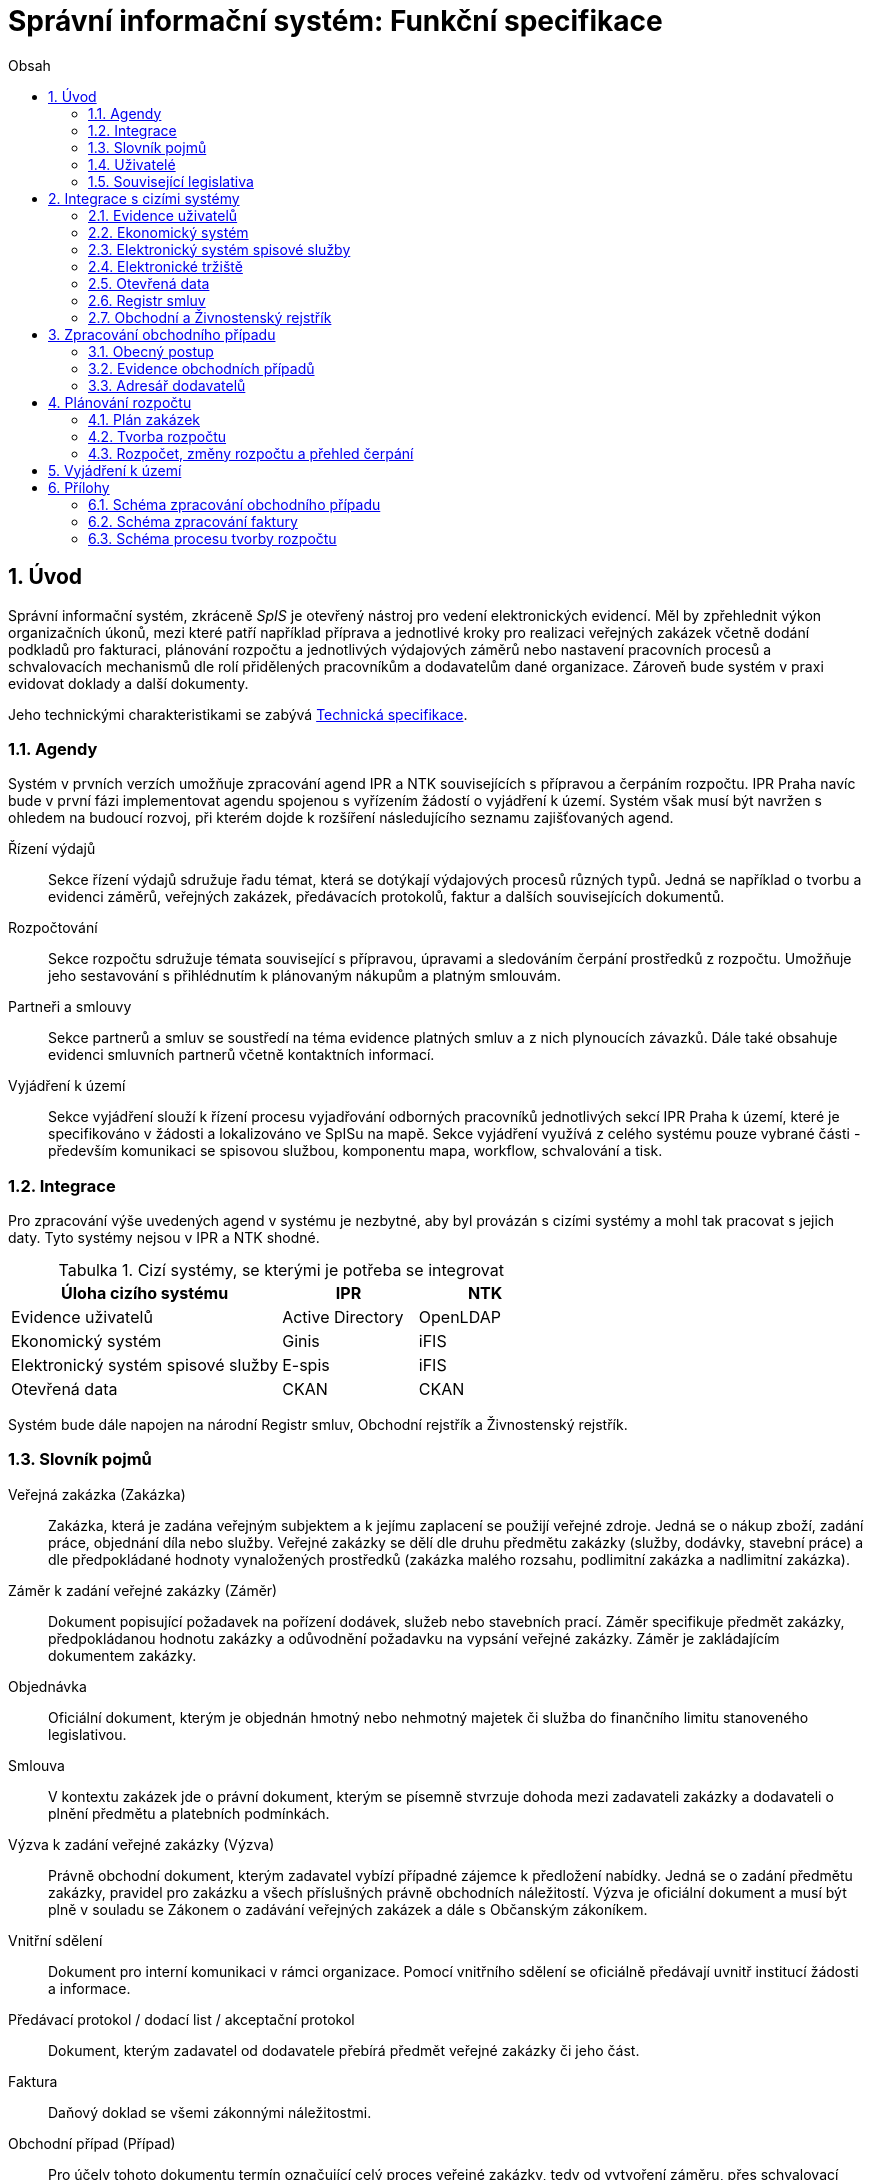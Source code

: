 = Správní informační systém: Funkční specifikace
:numbered:
:icons: font
:lang: cs
:note-caption: Poznámka
:warning-caption: Pozor
:table-caption: Tabulka
:figure-caption: Obrázek
:example-caption: Příklad
:toc-title: Obsah
:toc: left
:toclevels: 2
:sectnumlevels: 6
:source-highlighter: pygments

== Úvod

Správní informační systém, zkráceně _SpIS_ je otevřený nástroj pro vedení elektronických evidencí. Měl by zpřehlednit výkon organizačních úkonů, mezi které patří například příprava a jednotlivé kroky pro realizaci veřejných zakázek včetně dodání podkladů pro fakturaci, plánování rozpočtu a jednotlivých výdajových záměrů nebo nastavení pracovních procesů a schvalovacích mechanismů dle rolí přidělených pracovníkům a dodavatelům dané organizace. Zároveň bude systém v praxi evidovat doklady a další dokumenty.

Jeho technickými charakteristikami se zabývá <<technicka-specifikace.adoc#,Technická specifikace>>.


=== Agendy

Systém v prvních verzích umožňuje zpracování agend IPR a NTK souvisejících s přípravou a čerpáním rozpočtu. IPR Praha navíc bude v první fázi implementovat agendu spojenou s vyřízením žádostí o vyjádření k území. Systém však musí být navržen s ohledem na budoucí rozvoj, při kterém dojde k rozšíření následujícího seznamu zajišťovaných agend.

Řízení výdajů::
Sekce řízení výdajů sdružuje řadu témat, která se dotýkají výdajových procesů různých typů. Jedná se například o tvorbu a evidenci záměrů, veřejných zakázek, předávacích protokolů, faktur a dalších souvisejících dokumentů.

Rozpočtování::
Sekce rozpočtu sdružuje témata související s přípravou, úpravami a sledováním čerpání prostředků z rozpočtu. Umožňuje jeho sestavování s přihlédnutím k plánovaným nákupům a platným smlouvám.

Partneři a smlouvy::
Sekce partnerů a smluv se soustředí na téma evidence platných smluv a z nich plynoucích závazků. Dále také obsahuje evidenci smluvních partnerů včetně kontaktních informací.

Vyjádření k území::
Sekce vyjádření slouží k řízení procesu vyjadřování odborných pracovníků jednotlivých sekcí IPR Praha k území, které je specifikováno v žádosti a lokalizováno ve SpISu na mapě. Sekce vyjádření využívá z celého systému pouze vybrané části - především komunikaci se spisovou službou, komponentu mapa, workflow, schvalování a tisk.

=== Integrace

Pro zpracování výše uvedených agend v systému je nezbytné, aby byl provázán s cizími systémy a mohl tak pracovat s jejich daty. Tyto systémy nejsou v IPR a NTK shodné.

.Cizí systémy, se kterými je potřeba se integrovat
[options="header",cols="<4,^2,^2"]
|===
| Úloha cizího systému               | IPR              | NTK
| Evidence uživatelů                 | Active Directory | OpenLDAP
| Ekonomický systém                  | Ginis            | iFIS
| Elektronický systém spisové služby | E-spis           | iFIS
| Otevřená data                      | CKAN             | CKAN
|===

Systém bude dále napojen na národní Registr smluv, Obchodní rejstřík a Živnostenský rejstřík.


=== Slovník pojmů

Veřejná zakázka (Zakázka)::
Zakázka, která je zadána veřejným subjektem a k jejímu zaplacení se použijí veřejné zdroje. Jedná se o nákup zboží, zadání práce, objednání díla nebo služby. Veřejné zakázky se dělí dle druhu předmětu zakázky (služby, dodávky, stavební práce) a dle předpokládané hodnoty vynaložených prostředků (zakázka malého rozsahu, podlimitní zakázka a nadlimitní zakázka).

Záměr k zadání veřejné zakázky (Záměr)::
Dokument popisující požadavek na pořízení dodávek, služeb nebo stavebních prací. Záměr specifikuje předmět zakázky, předpokládanou hodnotu zakázky a odůvodnění požadavku na vypsání veřejné zakázky. Záměr je zakládajícím dokumentem zakázky.

Objednávka::
Oficiální dokument, kterým je objednán hmotný nebo nehmotný majetek či služba do finančního limitu stanoveného legislativou.

Smlouva::
V kontextu zakázek jde o právní dokument, kterým se písemně stvrzuje dohoda mezi zadavateli zakázky a dodavateli o plnění předmětu a platebních podmínkách.

Výzva k zadání veřejné zakázky (Výzva)::
Právně obchodní dokument, kterým zadavatel vybízí případné zájemce k předložení nabídky. Jedná se o zadání předmětu zakázky, pravidel pro zakázku a všech příslušných právně obchodních náležitostí. Výzva je oficiální dokument a musí být plně v souladu se Zákonem o zadávání veřejných zakázek a dále s Občanským zákoníkem.

Vnitřní sdělení::
Dokument pro interní komunikaci v rámci organizace. Pomocí vnitřního sdělení se oficiálně předávají uvnitř institucí žádosti a informace.

Předávací protokol / dodací list / akceptační protokol::
Dokument, kterým zadavatel od dodavatele přebírá předmět veřejné zakázky či jeho část.

Faktura::
Daňový doklad se všemi zákonnými náležitostmi.

Obchodní případ (Případ)::
Pro účely tohoto dokumentu termín označující celý proces veřejné zakázky, tedy od vytvoření záměru, přes schvalovací řízení, průběh zakázky, až po fakturu, akceptační a předávací protokoly a řádné ukončení zakázky.

Garant::
Osoba, která iniciuje vypsání veřejné zakázky, odpovídá za její plnění, je v kontaktu s obchodním a právním oddělením své organizace a spolupracuje s dodavatelem.

Vyjádření k území::
Dokument s vyjádřením vybraných odborných pracovníků z IPR z jednotlivých oblastí působnosti vydaný na základě žádosti o vyjádření. Dokument obsahuje kromě textových polí i zákres území v mapě.

=== Uživatelé

SpIS slouží především nákupčím a právníkům k zajištění vypsání a sledování průběhu veřejných zakázek, dále garantům jednotlivých zakázek k vytvoření záměru a sledování průběhu zakázky a vedení organizace ke sledování finančních toků a plánování rozpočtu. Dalšími uživateli jsou pracovníci IT, kteří systém spravují. Vybrané části systému jsou k dispozici pro nahlížení i ostatním pracovníkům organizace.

.Odhadovaný počet uživatelů v daných rolích
[options="header",cols="<4,^1,^1"]
|===
| Uživatelská role   | IPR | NTK
| Nákupčí a právníci | 15  | 8
| Členové vedení     | 10  | 10
| Garanti zakázek    | 20  | 20
| Vyjádření k území  | 10  | 0
| Správci systému    | 2   | 4
|===

=== Související legislativa

SpIS musí splňovat zákonné požadavky, které jsou na něj kladeny v rámci zákonů souvisejících s informačními systémy, spisovou službou a ochranou osobních údajů. Mezi tyto zákony patří:

* Zákon č. 365/2000 Sb., o informačních systémech veřejné správy
* Zákon č. 300/2008 Sb., o elektronických úkonech a autorizované konverzi dokumentů
* Zákon č. 499/2004 Sb., o archivnictví a spisové službě
* Nařízení Evropského parlamentu a Rady 2016/679 o ochraně fyzických osob v souvislosti se zpracováním osobních údajů a o volném pohybu těchto údajů (obecné nařízení o ochraně osobních údajů)

<<<

== Integrace s cizími systémy

=== Evidence uživatelů

SpIS je přístupný pouze oprávněným pracovníkům, kteří mají platný uživatelský účet v evidenci dané organizace. Oprávnění v rámci systému jsou uživatelům přidělena na základě údajů z této evidence a dále pak správcem přímo v systému.

* IPR uživatele eviduje v systému Microsoft Active Directory. Role je vyjádřena členstvím uživatelů v určitých skupinách. Je tedy potřeba párovat role v systému se skupinami v evidenci.

* NTK uživatele eviduje v systému OpenLDAP s nestandardním schématem. Role přiděluje seznamem institučních rolí u každého uživatele zvlášť. Je tedy potřeba párovat role v systému s institučními rolemi v evidenci.

=== Ekonomický systém

SpIS je provázán s ekonomickým systémem tak, že z něj přebírá a uživatelům poskytuje informace o proplacení evidovaných faktur a to včetně času a výše plateb. SpIS do ekonomického systému naopak předává informace o evidovaných daňových dokladech, aby nebylo nutné doklady evidovat více než jednou.

=== Elektronický systém spisové služby

Napojení na elektronický systém spisové služby (ESSS) bude sloužit jednak k získávání dokumentů a příloh pro další práci s nimi (import) a dále pak pro ukládání hotových dokumentů a příloh za účelem jejich trvalého uchování (export). Tuto integraci bude využívat i modul Vyjádření pro import žádosti o vyjádření a následný export hotového vyjádření k odeslání spisovou službou. 

==== Import

Import souborů z ESSS pro jejich využití v roli dokumentů, příloh nebo pro rekonstrukci případu probíhá tak, že je oprávněný uživatel prostřednictvím k tomu určeného rozhraní integračního můstku v ESSS vyhledá a vybere.

* Dříve exportované dokumenty ze systému SpIS jsou plnohodnotně importovány a to včetně automatického dohledání jejich příloh na základě v exportu uvedených spisových značek. Import probíhá vždy do konkrétního případu.

* Dříve exportované případy ze systému SpIS jsou plnohodnotně importovány, čímž dojde k vytvoření nového případu. Při tom dojde k dohledání jednotlivých dokumentů na základě v exportu uvedených spisových značek a následně i k dohledání jejich příloh.

* Pokud se jedná o jiný typ souboru, je možné jej použít pouze jako přílohu. V takovém případě je u přílohy uvedena i její spisová značka.

Není žádoucí znovu importovat dokument nebo případ, který již ve SpISu existuje. Pokud na tom uživatel trvá, systém mu umožní tak učinit a případ nebo dokument importovat _jako nový_, což znamená, že dojde k zpřetrhání jeho historických souvislostí.

==== Export

Export případů, dokumentů a příloh do ESSS probíhá automaticky a průběžně. Vždy, když je dokument ve SpISu dokončen, dojde k jeho asynchronnímu exportu a to včetně příloh. Obdobně je exportována konečná podoba případu při jeho uzavření. Dokumenty sdružené ve SpISu do případu se v ESSS řadí do jednoho spisu.

* Spis v ESSS je založen při exportu prvního dokumentu, který do něj má být zařazen.

* V případě, že je jeden dokument použit ve více případech, je exportován pro každý případ zvlášť. Pokud ESSS podporuje řazení dokumentu do více spisů, předejde pomocí této funkce integrační můstek vzniku duplicity.

* Po exportu dokumentu, přílohy nebo případu do ESSS se zaznamená spisová značka, pod kterou je možné výsledný soubor v ESSS dohledat. Při exportu nadřazeného objektu je na dceřinné objekty odkazováno právě pomocí spisových značek.

Do ESSS nejsou exportovány režijní poznámky a přílohy k případu samotnému. Ty mají pouze informativní charakter, nejsou závazné a není třeba je dlouhodobě uchovávat.

=== Elektronické tržiště

Integrační můstek zajišťující napojení na elektronické tržiště (pravděpodobně link:https://nen.nipez.cz/[NEN]) bude zcela řídit profil zadavatele a na základě informací ve SpISu zveřejňovat výzvy, zprostředkovávat průběh řízení a nakonec do systému SpIS přebírat výsledky.

TIP: Elektronické tržiště NEN disponuje link:https://nen.nipez.cz/Soubor.aspx?id=1499363[API na bázi protokolu SOAP].

Pokud vazbu nebude možné z technických nebo jiných důvodů realizovat v plném rozsahu, zajistí můstek alespoň předání podkladů a převzetí výsledků řízení. Obsluha výběrového řízení bude provedena v systému tržiště pověřeným uživatelem.

=== Otevřená data

Integrační můstek automaticky převádí a vkládá data z vybraných datových zdrojů do systému CKAN. Upřesnění datových zdrojů a jejich parametrů je upraveno v souboru ve formátu kompatibilním s popisem pohledu.

=== Registr smluv

Integrační můstek využívá výpravnu ESSS pro odesílání dokumentů do Registru smluv a následně API tohoto registru pro kontrolu jejich řádného zanesení. Zveřejněny budou přílohy závislostí v roli _Ke zveřejnění_ všech dokumentů typu _Potvrzení o zveřejnění v Registru smluv_. Po ověření budou _Potvrzení_ vytvořena, doplněna doložkou v příloze a dokončena.

=== Obchodní a Živnostenský rejstřík

SpIS využívá vlastní adresář smluvních partnerů. Informace o nich pravidelně ověřuje ve veřejně dostupných rejstřících, ve kterých také umožňuje vyhledat nové subjekty a uložit je do místního adresáře. Hledání je možné provést zadáním názvu nebo IČ.

Četnost automatické kontroly platnosti údajů může nastavit správce systému. V případě potřeby je také možné provést kontrolu platnosti údajů u vybraného subjektu na požádání ihned. Automaticky se kontrolují ty subjekty, kterých se týkají některé otevřené případy.

V případě nalezení změn jsou kontaktní údaje subjektu v systému aktualizovány.

<<<

== Zpracování obchodního případu

Dokumenty, které definují rámec obchodního případu, podléhají schvalovacímu procesu. Jedná se především o záměry, objednávky, výzvy či oznámení, smlouvy včetně příloh a dodatků, faktury, vnitřní sdělení a další. Tyto dokumenty jsou schvalovány interně nastaveným procesem, který se v jednotlivých organizacích liší.

Schvalovací proces bude definován pro každou organizaci samostatně dle jejích specifických požadavků. Tato kapitola popisuje obecné požadavky na možnosti nastavení pracovních postupů a obecný popis procesu realizace zakázky.

V rámci implementační analýzy bude pro každou organizaci specifikován pracovní model pro každý typ dokumentu a uživatele. Administrátor systému bude mít oprávnění nastavovat změny v připravených procesech či nastavit nový proces včetně definice dotčených uživatelů, jejich povinností a práv, stejně tak i nastavení dokumentů, jejich stavů a možných akcí.

=== Obecný postup

Obchodní případ vzniká vytvořením záměru, kde obvykle garant či vedoucí pracovník definuje, co a za jakých okolností navrhuje realizovat (specifikuje předmět veřejné zakázky) a odhadne finanční a časový rozsah zakázky. Záměr prochází schvalovacím procesem, po jehož schválení se z návrhu na realizaci stává veřejná zakázka. Dle rozsahu je obvykle specifikován časový harmonogram, finanční náročnost, způsob vypsání zakázky a výběru dodavatele. Připraví se všechny doprovodné dokumenty, které rovněž podléhají procesu schválení vedením. Zakázka je vypsána, proběhne výběr dodavatele, schválení výběru a podpis smlouvy.

Po podpisu smlouvy začíná realizace samotné zakázky. Zakázka může obsahovat několik etap, na jejichž konci je část zakázky vždy předána dodavatelem ke schválení. V rámci každé etapy probíhá obvykle také fakturace.

Faktura je do systému vložena pracovníkem podatelny, její přiřazení ke konkrétní veřejné zakázce a schválení je však určeno dalším procesem. Akceptace etap a fakturace se opakuje až do skončení trvání veřejné zakázky.

SpIS bude po přihlášení prostřednictvím notifikací upozorňovat uživatele na dokumenty, u kterých se očekává jeho schválení či jiná součinnost pro jejich dokončení, případně změny u dokumentů, u kterých si uživatel nastavil sledování.

Schéma zpracování obchodního případu je v příloze 1, schéma zpracování faktury v příloze 2.

=== Evidence obchodních případů

Systém bude umožňovat vedení evidence obchodních případů, přes kterou bude možné dohledat veškeré dokumenty související s daným případem. Mezi tyto dokumenty se řadí zejména záměry (formuláře záměrů, přípravy finančních operací, investiční záměry), dokumentace související s veřejnými zakázkami (zadávací dokumentace, smlouvy, výzvy k podání nabídek, komunikace s uchazeči, zápisy z výběrových řízení) a fakturace (faktury či jiné doklady a podklady k proplacení jako například akceptační protokoly a další).

==== Evidence záměrů

Záměr je inicializační dokument k obchodnímu případu, kde je definováno, co a za jakých okolností se navrhuje realizovat (specifikuje se předmět veřejné zakázky). Autor bude tvorbou proveden pomocí jednoduchého formuláře. Záměr prochází schvalovacím procesem, který je daný v rámci každé organizace, zároveň musí systém reflektovat případné změny v jejich vnitřním chodu.

Záměr je po celou dobu schvalovacího procesu dostupný pro editace a připomínkování. V průběhu schvalování záměru musí mít každý člen schvalovací procedury možnost záměr připomínkovat. Zároveň musí být záměr dostupný i v původních verzích v historii záměru.

Každá změna v údaji záměru a akce v rámci jeho schvalování bude uložena v předchozích verzích a revizích a dostupná oprávněným uživatelům. Změny v záměru budou jasně odlišené od původní verze včetně autora změny.

Schvalování záměru musí proběhnout plně elektronicky s prokazatelnou a unikátní akceptací definovanými pracovníky. Schvalování záměru musí probíhat včetně všech souvisejících příloh k záměru. Na vybrané změny budou uživatelé upozorněni notifikací.

Po konečném schválení záměru je na jeho základě vytvořena veřejná zakázka, pro kterou je záměr základem. Záměr tedy vždy iniciuje objednávku, nebo výzvu k podání nabídek.

Formulář na tvorbu záměru bude obsahovat pole s více datovými typy, jejichž hodnoty se budou plnit ručně i automaticky, včetně možnosti nahrávání dokumentů a číselníků definovaných zadavatelem. Dle zadaného obsahu či zvolené hodnoty číselníku se může lišit obsah dalších polí či navazující zpracování obchodního případu.

Součástí formuláře bude i věcná nápověda k vyplňování a výběru hodnot z číselníků (např. kdy se jedná o objednávku, zjednodušené výběrové řízení atp.). Obsah nápovědy i číselníky bude možné spravovat v administraci systému.

Detailní specifikace procesu pro jednotlivé organizace bude provedena v rámci implementační analýzy.

==== Evidence veřejných zakázek

Evidence veřejných zakázek je stěžejní agendou obchodního a právního oddělení organizace. Jsou zde evidovány všechny veřejné zakázky, od zakázek malého rozsahu až po nadlimitní zakázky. Evidence veřejných zakázek je souhrnný přehled všeho, co je k zakázce evidováno, o vynaložené částce, termínech plnění, stavu jednotlivých částí (faktura, smlouva,…) ve všech etapách realizace. Informace o zakázce jsou přebírány ze záměru, ze kterého zakázka vznikla. Zakázka je postupně doplňována o další informace a dokumenty. Součástí každé veřejné zakázky jsou dále faktury (spárované z evidence faktur), objednávka, smlouva, vnitřní sdělení a další potřebné dokumenty a přílohy. Z výše uvedených dokumentů, které jsou přiřazeny buď ze související agendy či nahrány jako soubory, se k veřejné zakázce evidují vybrané informace přímo v SpISu.

Po schválení záměru se z něj stává veřejná zakázka, kterou obvykle po ekonomické a právní stránce zpracuje obchodní či právní oddělení organizace a společně s garantem zakázky připraví všechny potřebné dokumenty (smlouvu, objednávku či výzvu), vyvěsí výzvu na web organizace a další příslušná místa. V průběhu přípravy veřejné zakázky jsou do SpISu nahrávány příslušné dokumenty a měněn stav zakázky. Všechny dokumenty musí být odsouhlaseny všemi oprávněnými osobami. Po uběhnutí zákonem stanovených lhůt je vybrán dodavatel a podepsána s ním smlouva. Po podpisu smlouvy jsou do SpISu oprávněnou osobou doplněny závazné termíny pro plnění jednotlivých etap, podmínky akceptace a fakturace a finanční částky vyplývající ze smlouvy či zákona. Smlouva je nahrána do SpISu, ze kterého je taktéž možné ji odeslat do ESSS, nahrát na web zadavatele či veřejný registr smluv. V rámci jednotlivých etap veřejné zakázky jsou sledovány limity vynaložených prostředků a skutečně vynaložených prostředků. V okamžiku přijetí jakékoli faktury k dané zakázce je tato připojena k zakázce a do etap jsou evidovány příslušné částky a termíny. Taktéž při ukončení jednotlivých etap pověřený pracovník připojuje k zakázce předávací protokoly až do ukončení plnění veřejné zakázky.

Dokumenty související s veřejnou zakázkou jsou dostupné pro editace a připomínkování po celou dobu jejího trvání. Veškeré změny k zakázce jsou ukládány v předchozích verzích a revizích dokumentů a jsou dostupné oprávněným uživatelům stejně jako v evidenci záměrů. Na vybrané změny budou vybraní uživatelé upozorňováni notifikací.

Každá veřejná zakázka vychází ze záměru, z něhož převezme všechny informace o celku i o jednotlivých etapách zakázky, tyto informace mohou být následně upraveny dle hodnot ve smlouvě, pokud dojde ke změně. Ke každé zakázce případně jejím jednotlivým etapám jsou přiřazovány dokumenty (smlouva, faktury, předávací protokoly, interní sdělení atp.). Veřejná zakázka i její etapy budou obsahovat informace o termínech plnění, plánovaných a skutečně vynaložených finančních prostředcích.

Detailní specifikace procesu a funkcí pro jednotlivé organizace bude provedena v rámci implementační analýzy.

==== Evidence faktur

Evidence faktur bude obsahovat informace o fakturách zadaných do SpISu oprávněnými pracovníky. Faktury budou evidovány jako dokument v databázi a každý dokument bude mít připojen naskenovaný soubor. Evidence faktur bude propojena s ekonomickým systémem, se kterým si bude pomocí webové služby předávat informace o faktuře a k ní přiložený soubor (či soubory). Z ekonomického systému budou přebírány informace o proplacení faktury.

Faktura je přijata, očíslována a zaevidována do SpISu oprávněným pracovníkem. Dále je předána ke kontrole (datum splatnosti, částka, dodavatel atd.) nadřízenému pracovníkovi, který ji schválí, spáruje s příslušnou veřejnou zakázkou, zkontroluje splnění podmínek k fakturaci u zakázky a případně předá fakturu ke schválení dalším oprávněným osobám. Při spárování faktura převezme potřebné údaje pro účely tvorby rozpočtu a přehledu čerpání financí. Systém také zkontroluje případné duplicity a před dokončením dokumentu přihlédne k implementovaným politikám dané organizace. Po schválení všemi zúčastněnými stranami je faktura poslána k proplacení do ekonomického systému. Z ekonomického systému jsou přebírány informace o změně stavu faktury a jejím proplacení. Na tyto změny jsou uživatelé upozorňováni notifikací.

=== Adresář dodavatelů

Adresář bude obsahovat seznam dodavatelů a kontaktů uložených ve SpISu, který bude využíván napříč celým systémem při vyplňování dodavatele k záměru či zakázce, pro kontroly faktury atd. Adresář bude napojen na veřejný obchodní a živnostenský rejstřík, ze kterého bude SpIS ověřovat správnost uložených údajů a bude získávat informace o novém dodavateli ukládaném do systému. Ve SpISu bude vyplňováno jméno nebo IČ dodavatele a ostatní informace budou importovány z veřejného rejstříku. Systém bude kontrolovat unikátnost identifikátorů a neumožní dokončení záznamu obsahujícího duplicity.

Detailní specifikace obsahu adresáře a jeho funkcí bude provedena v rámci implementační analýzy.

<<<

== Plánování rozpočtu

SpIS bude umožňovat plánování rozpočtu na nadcházející období. Rozpočet bude tvořen jako výstup pro nadřízenou instituci organizace i jako podklad pro plánování a nástroj kontroly nad financemi organizace jako celku i jejích organizačních struktur či jinak definovaných skupin. SpIS bude také poskytovat přehled o plánovaném a skutečném čerpání financí dle požadavků uživatele (např. dle období, dle skupiny či účelu, plán versus skutečné čerpání financí atd.). Přehledy bude možné exportovat a tisknout.

Do rozpočtu na následující období zasahují vždy záměry a zakázky již evidované v systému, jejichž informace budou do rozpočtu přebírány automaticky dle zadaných kritérií. Dále zde budou tvořeny nové zakázky pro účely plánování rozpočtu (plán zakázek). Rozpočet na následující období se obvykle odevzdává společně s přehledem skutečného čerpání financí z aktuálního období.

Plánování rozpočtu bude probíhat prostřednictvím evidence plánovaných zakázek, nástrojů pro tvorbu návrhu rozpočtu pro nadřízený orgán a pro interní plánování a přehledu čerpání rozpočtu dle různých kritérií včetně jeho změn.

=== Plán zakázek

Plán zakázek bude evidenční agenda systému, ve které budou jednotlivé organizační nebo jinak definované celky zadávat plány na veřejné zakázky pro účely plánování rozpočtu na další období. Jedná se o zjednodušenou evidenci zakázek, ze které bude možné zakázku v případě realizace přebrat do evidence záměrů.

Položky plánu budou vytvářet garanti projektů či vedoucí pracovníci. Vytvořený plán bude podléhat schvalovacímu procesu v rámci hierarchie organizace. Schválené položky plánu zakázek budou promítnuty do tvorby rozpočtu.

Detailní specifikace obsahu plánu zakázek pro jednotlivé organizace bude předmětem implementační analýzy.

=== Tvorba rozpočtu

Rozpočet je tvořen jednou za rok na nadcházející období pro nadřízenou instituci organizace. Systém bude umožňovat vytvořit rozpočet i pro jakékoli období, případně pouze dílčí část rozpočtu (například jen investice, jen IT projekty atd.) pro interní účely organizace.

Vstupními daty rozpočtu jsou aktuálně běžící zakázky z evidence zakázek a plánované zakázky z plánu zakázek, případně další k tomu určené a označené přehledy výdajových záměrů. Z evidencí jsou přebírány informace o termínech plnění a finanční částky vynaložené v jednotlivých etapách. Ze všech dostupných informací je vytvořen návrh rozpočtu, který bude možné rozdělit do kapitol dle účelu využití financí, organizačního celku či jiné tematické oblasti.

Návrh rozpočtu je předložen ke schválení nadřízenému orgánu, který schválí plnou částku nebo její část, která je zpětně rozdělena v rámci organizace pro jednotlivé organizační celky dle různých kritérií. Finance přidělené od nadřízeného orgánu jsou do systému vloženy správcem rozpočtu a jsou závazné pro všechny uživatele jako limity čerpání pro další plánování a kontrolu čerpání.

Detailní specifikace procesu a funkcí nástrojů pro tvorbu rozpočtu pro jednotlivé organizace bude předmětem implementační analýzy. Schéma procesu tvorby rozpočtu je v příloze 3.

=== Rozpočet, změny rozpočtu a přehled čerpání

Rozpočet schválený nadřízeným orgánem je závazný pro plánování a přehled čerpání přidělených financí. Částky schválené nadřízeným orgánem rozdělí správce rozpočtu zpětně mezi jednotlivé útvary organizační struktury dle účelu využití. Přidělené částky jsou závazné pro všechny uživatele jako limity čerpání, jejich změnu smí provést pouze správce rozpočtu na základě rozhodnutí nadřízeného orgánu.

V jednotlivých organizacích je možné v rámci limitů čerpání přerozdělovat finance mezi útvary organizační struktury a měnit účel jejich vynaložení. Tyto změny může provádět pouze správce rozpočtu a jsou schvalovány vedoucími pracovníky, jichž se změny týkají.

Systém bude poskytovat kontrolu čerpání rozpočtu prostřednictvím přehledu sum čerpaných financí a jejich limitů dle jednotlivých schválených rozpočtových položek. Výpočty budou dynamické a budou odpovídat zadaným filtrům.

Detailní specifikace obsahu a funkcí přehledu čerpání rozpočtu bude předmětem implementační analýzy.

== Vyjádření k území

Modul vyjádření k území bude implementován pouze do prostředí IPR Praha. Jedná se o agendu spojenou s procesem získání vyjádření odborníků z jednotlivých sekcí IPR Praha k území specifikovaném v žádosti a zakresleném na mapě. Vstupním podkladem pro vyjádření je dopis se žádostí o vyjádření evidovaný v ESSS IPR Praha. Žádost je importována do SpIS včetně vybraných metadat a zobrazena pověřenému uživateli, který lokalizuje území z žádosti v mapě, přiřadí uživatele, od kterých je vyžadováno vyjádření a pošle jim požadavek na doplnění. Uživatelé doplní svá vyjádření, sami potvrdí, případně nechají schválit svým vedoucím a přiřadí zpět ke konkrétní žádosti. V okamžiku, kdy jsou všechna požadovaná vyjádření hotová a zkompletovaná u žádosti, pověřená osoba zkontroluje obsah, případně pošle ke schválení a exportuje tiskovou sestavu odpovědi na žádost o vyjádření do ESSS k odeslání. Detailní specifikace procesu a požadovaných funkcí bude součástí implementační analýzy.


== Přílohy
=== Schéma zpracování obchodního případu

image:media/image2.png[width=500]

<<<

=== Schéma zpracování faktury

image:media/image4.png[width=360]

<<<

=== Schéma procesu tvorby rozpočtu

image:media/image5.png[width=400]

// vim:set spelllang=cs:
